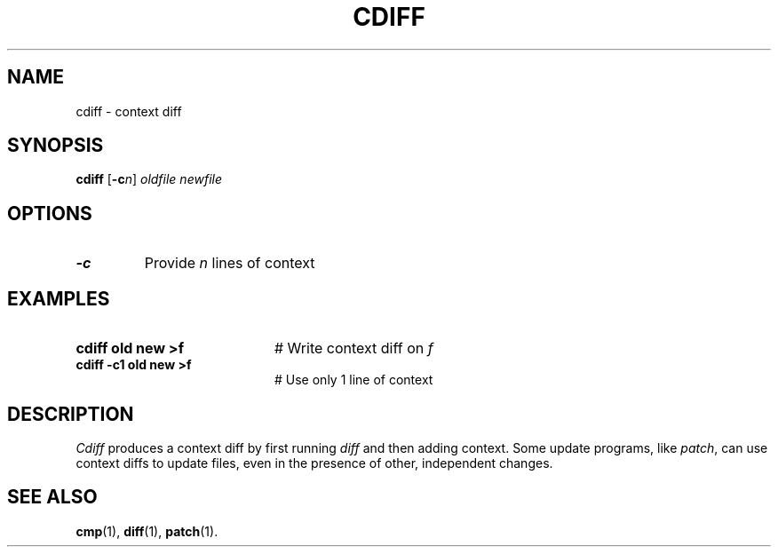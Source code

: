 .TH CDIFF 1
.SH NAME
cdiff \- context diff
.SH SYNOPSIS
\fBcdiff\fR [\fB\-c\fIn\fR] \fIoldfile \fInewfile\fR
.br
.de FL
.TP
\\fB\\$1\\fR
\\$2
..
.de EX
.TP 20
\\fB\\$1\\fR
# \\$2
..
.SH OPTIONS
.FL "\-c" "Provide \fIn\fR lines of context"
.SH EXAMPLES
.EX "cdiff old new >f" "Write context diff on \fIf\fR"
.EX "cdiff \-c1 old new >f" "Use only 1 line of context"
.SH DESCRIPTION
.PP
\fICdiff\fR produces a context diff by first running \fIdiff\fR and then 
adding context.  
Some update programs, like \fIpatch\fR, can use context diffs to update
files, even in the presence of other, independent changes.
.SH "SEE ALSO"
.BR cmp (1),
.BR diff (1),
.BR patch (1).
